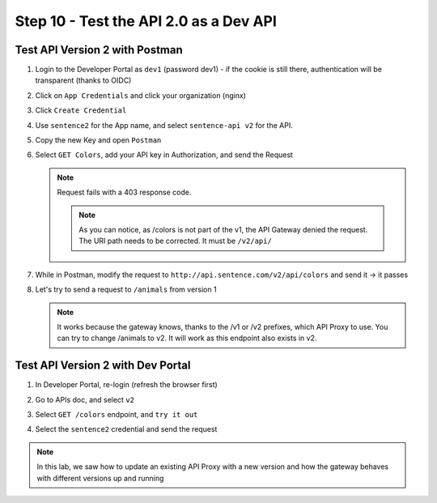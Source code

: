 Step 10 - Test the API 2.0 as a Dev API
#######################################

Test API Version 2 with Postman
===============================

#. Login to the Developer Portal as ``dev1`` (password dev1) - if the cookie is still there, authentication will be transparent (thanks to OIDC)
#. Click on ``App Credentials`` and click your organization (nginx)
#. Click ``Create Credential``
#. Use ``sentence2`` for the App name, and select ``sentence-api v2`` for the API.

   .. image:: ../pictures/lab2/cred-v2.png
      :align: center
      :scale: 50%

#. Copy the new Key and open ``Postman``
#. Select ``GET Colors``, add your API key in Authorization, and send the Request

   .. note :: Request fails with a 403 response code.

      .. image:: ../pictures/lab2/colors-403.png
         :align: center

    .. note :: As you can notice, as /colors is not part of the v1, the API Gateway denied the request. The URI path needs to be corrected. It must be ``/v2/api/``

#. While in Postman, modify the request to ``http://api.sentence.com/v2/api/colors`` and send it -> it passes

   .. image:: ../pictures/lab2/colors-ok.png
      :align: center

#. Let's try to send a request to ``/animals`` from version 1

   .. note :: It works because the gateway knows, thanks to the /v1 or /v2 prefixes, which API Proxy to use. You can try to change /animals to v2. It will work as this endpoint also exists in v2.

Test API Version 2 with Dev Portal
==================================

#. In Developer Portal, re-login (refresh the browser first)
#. Go to APIs doc, and select ``v2``
#. Select ``GET /colors`` endpoint, and ``try it out``
#. Select the ``sentence2`` credential and send the request

   .. image:: ../pictures/lab2/devportal-v2.png
      :align: center


.. note :: In this lab, we saw how to update an existing API Proxy with a new version and how the gateway behaves with different versions up and running